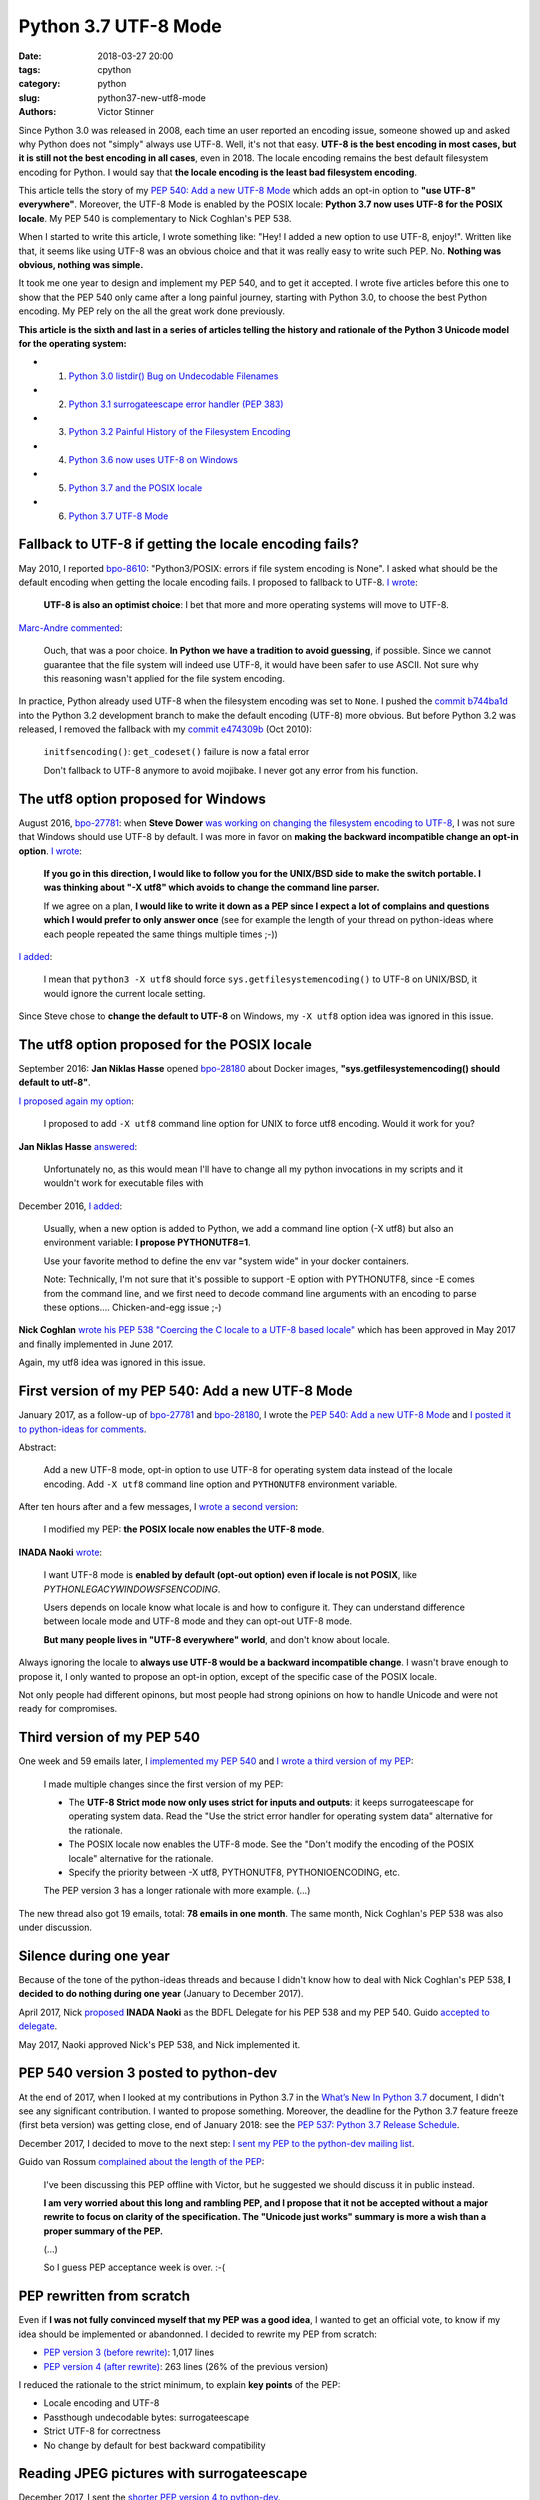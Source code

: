 +++++++++++++++++++++
Python 3.7 UTF-8 Mode
+++++++++++++++++++++

:date: 2018-03-27 20:00
:tags: cpython
:category: python
:slug: python37-new-utf8-mode
:authors: Victor Stinner

Since Python 3.0 was released in 2008, each time an user reported an encoding
issue, someone showed up and asked why Python does not "simply" always use UTF-8.
Well, it's not that easy. **UTF-8 is the best encoding in most cases, but it is
still not the best encoding in all cases**, even in 2018. The locale encoding
remains the best default filesystem encoding for Python. I would say that **the
locale encoding is the least bad filesystem encoding**.

This article tells the story of my `PEP 540: Add a new UTF-8 Mode
<https://www.python.org/dev/peps/pep-0540/>`_ which adds an opt-in option to
**"use UTF-8" everywhere"**. Moreover, the UTF-8 Mode is enabled by the POSIX
locale: **Python 3.7 now uses UTF-8 for the POSIX locale**. My
PEP 540 is complementary to Nick Coghlan's PEP 538.

When I started to write this article, I wrote something like: "Hey! I added a
new option to use UTF-8, enjoy!". Written like that, it seems like using UTF-8
was an obvious choice and that it was really easy to write such PEP. No.
**Nothing was obvious, nothing was simple.**

It took me one year to design and implement my PEP 540, and to get it accepted.
I wrote five articles before this one to show that the PEP 540 only came after
a long painful journey, starting with Python 3.0, to choose the best Python
encoding.  My PEP rely on the all the great work done previously.

**This article is the sixth and last in a series of articles telling the
history and rationale of the Python 3 Unicode model for the operating system:**

* 1. `Python 3.0 listdir() Bug on Undecodable Filenames <{filename}/python30_listdir.rst>`_
* 2. `Python 3.1 surrogateescape error handler (PEP 383) <{filename}/pep383.rst>`_
* 3. `Python 3.2 Painful History of the Filesystem Encoding <{filename}/fs_encoding.rst>`_
* 4. `Python 3.6 now uses UTF-8 on Windows <{filename}/windows_utf8.rst>`_
* 5. `Python 3.7 and the POSIX locale <{filename}/posix_locale.rst>`_
* 6. `Python 3.7 UTF-8 Mode <{filename}/utf8_mode.rst>`_

.. image:: {static}/images/sunrise.jpg
   :alt: Sunrise
   :target: https://www.flickr.com/photos/99444752@N06/9368903367/

Fallback to UTF-8 if getting the locale encoding fails?
=======================================================

May 2010, I reported `bpo-8610 <https://bugs.python.org/issue8610>`__:
"Python3/POSIX:  errors if file system encoding is None". I asked what should
be the default encoding when getting the locale encoding fails. I proposed
to fallback to UTF-8. `I wrote <https://bugs.python.org/issue8610#msg105008>`__:

    **UTF-8 is also an optimist choice**: I bet that more and more operating
    systems will move to UTF-8.

`Marc-Andre commented <https://bugs.python.org/issue8610#msg105010>`_:

    Ouch, that was a poor choice. **In Python we have a tradition to avoid
    guessing**, if possible. Since we cannot guarantee that the file system
    will indeed use UTF-8, it would have been safer to use ASCII. Not sure why
    this reasoning wasn't applied for the file system encoding.

In practice, Python already used UTF-8 when the filesystem encoding was set to
``None``. I pushed the `commit b744ba1d
<https://github.com/python/cpython/commit/b744ba1d14c5487576c95d0311e357b707600b47>`__
into the Python 3.2 development branch to make the default encoding (UTF-8)
more obvious. But before Python 3.2 was released, I removed the fallback with
my `commit e474309b
<https://github.com/python/cpython/commit/e474309bb7f0ba6e6ae824c215c45f00db691889>`__
(Oct 2010):

    ``initfsencoding()``: ``get_codeset()`` failure is now a fatal error

    Don't fallback to UTF-8 anymore to avoid mojibake. I never got any error
    from his function.

The utf8 option proposed for Windows
====================================

August 2016, `bpo-27781 <https://bugs.python.org/issue27781>`__: when **Steve
Dower** `was working on changing the filesystem encoding to UTF-8
<{filename}/windows_utf8.rst>`__, I was not sure that Windows should use UTF-8
by default. I was more in favor on **making the backward incompatible change an
opt-in option**. `I wrote <https://bugs.python.org/issue27781#msg272950>`__:

    **If you go in this direction, I would like to follow you for the UNIX/BSD
    side to make the switch portable. I was thinking about "-X utf8" which
    avoids to change the command line parser.**

    If we agree on a plan, **I would like to write it down as a PEP since I
    expect a lot of complains and questions which I would prefer to only answer
    once** (see for example the length of your thread on python-ideas where
    each people repeated the same things multiple times ;-))

`I added <https://bugs.python.org/issue27781#msg272962>`__:

    I mean that ``python3 -X utf8`` should force
    ``sys.getfilesystemencoding()`` to UTF-8 on UNIX/BSD, it would ignore the
    current locale setting.

Since Steve chose to **change the default to UTF-8** on Windows, my ``-X utf8``
option idea was ignored in this issue.

The utf8 option proposed for the POSIX locale
=============================================

September 2016: **Jan Niklas Hasse** opened `bpo-28180
<https://bugs.python.org/issue28180>`__ about Docker images,
**"sys.getfilesystemencoding() should default to utf-8"**.

`I proposed again my option <https://bugs.python.org/issue28180#msg276707>`__:

    I proposed to add ``-X utf8`` command line option for UNIX to force utf8
    encoding. Would it work for you?

**Jan Niklas Hasse** `answered
<https://bugs.python.org/issue28180#msg276709>`_:

    Unfortunately no, as this would mean I'll have to change all my python
    invocations in my scripts and it wouldn't work for executable files with

December 2016, `I added <https://bugs.python.org/issue28180#msg283408>`__:

    Usually, when a new option is added to Python, we add a command line option
    (-X utf8) but also an environment variable: **I propose PYTHONUTF8=1**.

    Use your favorite method to define the env var "system wide" in your docker
    containers.

    Note: Technically, I'm not sure that it's possible to support -E option
    with PYTHONUTF8, since -E comes from the command line, and we first need to
    decode command line arguments with an encoding to parse these options....
    Chicken-and-egg issue ;-)

**Nick Coghlan** `wrote his PEP 538 "Coercing the C locale to a UTF-8 based
locale" <{filename}/posix_locale.rst>`__ which has been approved in May 2017
and finally implemented in June 2017.

Again, my utf8 idea was ignored in this issue.

First version of my PEP 540: Add a new UTF-8 Mode
=================================================

January 2017, as a follow-up of `bpo-27781
<https://bugs.python.org/issue27781>`__ and `bpo-28180
<https://bugs.python.org/issue28180>`__, I wrote the `PEP 540: Add a new UTF-8
Mode <https://www.python.org/dev/peps/pep-0540/>`_ and `I posted it to
python-ideas for comments
<https://mail.python.org/pipermail/python-ideas/2017-January/044089.html>`_.

Abstract:

    Add a new UTF-8 mode, opt-in option to use UTF-8 for operating system
    data instead of the locale encoding. Add ``-X utf8`` command line option
    and ``PYTHONUTF8`` environment variable.

After ten hours after and a few messages, I `wrote a second version
<https://mail.python.org/pipermail/python-ideas/2017-January/044099.html>`_:

    I modified my PEP: **the POSIX locale now enables the UTF-8 mode**.

**INADA Naoki** `wrote
<https://mail.python.org/pipermail/python-ideas/2017-January/044112.html>`_:

    I want UTF-8 mode is **enabled by default (opt-out option) even if locale
    is not POSIX**, like `PYTHONLEGACYWINDOWSFSENCODING`.

    Users depends on locale know what locale is and how to configure it.  They
    can understand difference between locale mode and UTF-8 mode and they can
    opt-out UTF-8 mode.

    **But many people lives in "UTF-8 everywhere" world**, and don't know about
    locale.

Always ignoring the locale to **always use UTF-8 would be a backward
incompatible change**. I wasn't brave enough to propose it, I only
wanted to propose an opt-in option, except of the specific case of the POSIX
locale.

Not only people had different opinons, but most people had strong opinions on
how to handle Unicode and were not ready for compromises.

Third version of my PEP 540
===========================

One week and 59 emails later, I `implemented my PEP 540
<https://bugs.python.org/issue29240>`__ and `I wrote a third version of my PEP
<https://mail.python.org/pipermail/python-ideas/2017-January/044197.html>`_:

    I made multiple changes since the first version of my PEP:

    * The **UTF-8 Strict mode now only uses strict for inputs and outputs**:
      it keeps surrogateescape for operating system data. Read the "Use the
      strict error handler for operating system data" alternative for the
      rationale.

    * The POSIX locale now enables the UTF-8 mode. See the "Don't modify
      the encoding of the POSIX locale" alternative for the rationale.

    * Specify the priority between -X utf8, PYTHONUTF8, PYTHONIOENCODING, etc.

    The PEP version 3 has a longer rationale with more example. (...)

The new thread also got 19 emails, total: **78 emails in one month**. The same
month, Nick Coghlan's PEP 538 was also under discussion.

Silence during one year
=======================

Because of the tone of the python-ideas threads and because I didn't know how
to deal with Nick Coghlan's PEP 538, **I decided to do nothing during one
year** (January to December 2017).

April 2017, Nick `proposed
<https://mail.python.org/pipermail/python-dev/2017-April/147795.html>`__
**INADA Naoki** as the BDFL Delegate for his PEP 538 and my PEP 540. Guido
`accepted to delegate
<https://mail.python.org/pipermail/python-dev/2017-April/147796.html>`_.

May 2017, Naoki approved Nick's PEP 538, and Nick implemented it.

PEP 540 version 3 posted to python-dev
======================================

At the end of 2017, when I looked at my contributions in Python 3.7 in the
`What’s New In Python 3.7 <https://docs.python.org/dev/whatsnew/3.7.html>`_
document, I didn't see any significant contribution. I wanted to propose
something. Moreover, the deadline for the Python 3.7 feature freeze (first beta
version) was getting close, end of January 2018: see the `PEP 537: Python 3.7
Release Schedule <https://www.python.org/dev/peps/pep-0537/>`_.

December 2017, I decided to move to the next step: `I sent my PEP to the
python-dev mailing list
<https://mail.python.org/pipermail/python-dev/2017-December/151054.html>`_.

Guido van Rossum `complained about the length of the PEP
<https://mail.python.org/pipermail/python-dev/2017-December/151069.html>`_:

    I've been discussing this PEP offline with Victor, but he suggested we
    should discuss it in public instead.

    **I am very worried about this long and rambling PEP, and I propose that it
    not be accepted without a major rewrite to focus on clarity of the
    specification. The "Unicode just works" summary is more a wish than a
    proper summary of the PEP.**

    (...)

    So I guess PEP acceptance week is over. :-(

PEP rewritten from scratch
==========================

Even if **I was not fully convinced myself that my PEP was a good idea**, I
wanted to get an official vote, to know if my idea should be implemented or
abandonned. I decided to rewrite my PEP from scratch:

* `PEP version 3 (before rewrite)
  <https://github.com/python/peps/blob/f92b5fbdc2bcd9b182c1541da5a0f4ce32195fb6/pep-0540.txt>`_:
  1,017 lines
* `PEP version 4 (after rewrite)
  <https://github.com/python/peps/blob/0bb19ff93af9855db327e9a02f3e86b6f932a25a/pep-0540.txt>`_:
  263 lines (26% of the previous version)

I reduced the rationale to the strict minimum, to explain **key points** of the
PEP:

* Locale encoding and UTF-8
* Passthough undecodable bytes: surrogateescape
* Strict UTF-8 for correctness
* No change by default for best backward compatibility

Reading JPEG pictures with surrogateescape
==========================================

December 2017, I sent the `shorter PEP version 4 to python-dev
<https://mail.python.org/pipermail/python-dev/2017-December/151074.html>`_.

INADA Naoki, the BDFL-delegate, `spotted a design issue
<https://mail.python.org/pipermail/python-dev/2017-December/151081.html>`_:

    And I have one worrying point. With UTF-8 mode, **open()'s default**
    encoding/error handler **is UTF-8/surrogateescape**.

    (...)

    And **opening binary file without "b" option is very common mistake** of
    new developers.  If default error handler is surrogateescape, **they lose a
    chance to notice their bug**.

He `gave a concrete example
<https://mail.python.org/pipermail/python-dev/2017-December/151101.html>`_:

    With PEP 538 (C.UTF-8 locale), ``open()`` uses UTF-8/strict, not
    UTF-8/surrogateescape.

    For example, this code raises ``UnicodeDecodeError`` with PEP 538 if the
    file is JPEG file. ::

        with open(fn) as f:
            f.read()

`I replied <https://mail.python.org/pipermail/python-dev/2017-December/151132.html>`__:

    While I'm not strongly convinced that ``open()`` error handler must be
    changed for ``surrogateescape``, first **I would like to make sure that
    it's really a very bad idea** before changing it :-)

    (...)

    Using a JPEG image, the example is obviously wrong.

    But using surrogateescape on open() has been chosen to **read text files
    which are mostly correctly encoded to UTF-8, except a few bytes**.

    I'm not sure how to explain the issue. The Mercurial wiki page has a good
    example of this issue that they call the `"Makefile problem"
    <https://www.mercurial-scm.org/wiki/EncodingStrategy#The_.22makefile_problem.22>`_.

**Guido van Rossum** `finished to convinced me
<https://mail.python.org/pipermail/python-dev/2017-December/151134.html>`_:

    You will quickly get decoding errors, and that is **INADA**'s point.
    (Unless you use ``encoding='Latin-1'``.) His worry is that the
    surrogateescape error handler makes it so that you won't get decoding
    errors, and then **the failure mode is much harder to debug**.

I `wrote a 5th version of my PEP
<https://mail.python.org/pipermail/python-dev/2017-December/151136.html>`_:

    I made the following two changes to the PEP 540:

    * open() error handler remains ``"strict"``
    * Remove the "Strict UTF8 mode" which doesn't make much sense anymore

Last question on locale.getpreferredencoding()
==============================================

December 2017, **INADA Naoki** `asked
<https://mail.python.org/pipermail/python-dev/2017-December/151144.html>`_:

    Or ``locale.getpreferredencoding()`` returns ``'UTF-8'`` in UTF-8 mode too?

Oh, that's a good question! I `looked at the code
<https://mail.python.org/pipermail/python-dev/2017-December/151148.html>`_ and
agreed to return UTF-8:

    I checked the stdlib, and I found many places where
    ``locale.getpreferredencoding()`` is used to get the user preferred
    encoding:

    * builtin ``open()``: default encoding
    * ``cgi.FieldStorage``: encode the query string
    * ``encoding._alias_mbcs()``: check if the requested encoding is the ANSI
      code page
    * ``gettext.GNUTranslations``: ``lgettext()`` and ``lngettext()`` methods
    * ``xml.etree.ElementTree``: ``ElementTree.write(encoding='unicode')``

    In the UTF-8 mode, I would expect that cgi, gettext and xml.etree all use
    the UTF-8 encoding by default. So **locale.getpreferredencoding() should
    return UTF-8 if the UTF-8 mode is enabled**.

I `sent a 6th version of my PEP
<https://mail.python.org/pipermail/python-dev/2017-December/151151.html>`_:

    locale.getpreferredencoding() now returns 'UTF-8' in the UTF-8 Mode.

Moreover, I also wrote a new much better written "Relationship with the locale
coercion (PEP 538)" section replacing the "Annex: Differences between
PEP 538 and PEP 540" section. The new section was asked by many people who were
confused by the relationship between PEP 538 and PEP 540.

Finally, one year after the first PEP version, INADA Naoki `approved my PEP
<https://mail.python.org/pipermail/python-dev/2017-December/151193.html>`_!

First incomplete implementation
===============================

I started to work on the implementation of my PEP 540 in March 2017. Once the
PEP has been approved, I asked INADA Naoki for a review. `He asked me to fix the
command line parsing
<https://github.com/python/cpython/pull/855#issuecomment-351089573>`_ to handle
properly the ``-X utf8`` option:

    And when ``-X utf8`` option is found, we can decode from ``char **argv``
    again.  Since ``mbstowcs()`` doesn't guarantee round tripping, it is better
    than re-encode ``wchar_t **argv``.

Implementing properly the ``-X utf8`` option was tricky. Parsing the command line
was done on ``wchar_t*`` C strings (Unicode), which requires to decode the
``char** argv`` C array of byte strings (bytes). Python starts by decoding byte
strings from the locale encoding. If the utf8 option is detected, ``argv`` byte
strings must be decoded again, but now from UTF-8. The problem was that the
code was not designed for that, and it required to refactor a lot of code in
``Py_Main()``.

`I replied
<https://github.com/python/cpython/pull/855#issuecomment-351252873>`__:

    ``main()`` and ``Py_Main()`` are very complex. With the `PEP 432
    <https://www.python.org/dev/peps/pep-0432/>`_, **Nick Coghlan**, **Eric
    Snow** and me are working on making this code better. See for example
    `bpo-32030 <https://bugs.python.org/issue32030>`_.

    (...)

    For all these reasons, **I propose to merge this uncomplete PR and write a
    different PR for the most complex part**, re-encode wchar_t* command line
    arguments, implement Py_UnixMain() or another even better option?

I wanted to get my code merged as soon as possible to make sure that it will
get into the first Python 3.7 beta, to get a longer testing period before
Python 3.7 final.

December 2017, `bpo-29240 <https://bugs.python.org/issue29240>`__, I pushed my
`commit 91106cd9
<https://github.com/python/cpython/commit/91106cd9ff2f321c0f60fbaa09fd46c80aa5c266>`__:

    PEP 540: Add a new UTF-8 Mode

    * Add ``-X utf8`` command line option, ``PYTHONUTF8`` environment variable
      and a new ``sys.flags.utf8_mode`` flag.
    * ``locale.getpreferredencoding()`` now returns 'UTF-8' in the UTF-8
      mode. As a side effect, open() now uses the UTF-8 encoding by
      default in this mode.

Split Py_Main() into subfunctions
=================================

November 2017, I created `bpo-32030 <https://bugs.python.org/issue32030>`__ to
split the big ``Py_Main()`` function into smaller subfunctions. My motivation
was to be able to properly implement my PEP 540.

It will take me **3 months of work and 45 commits** to completely cleanup
``Py_Main()`` and put almost all Python configuration options into the private
C ``_PyCoreConfig`` structure.

Parse again the command line when -X utf8 is used
=================================================

December 2017, `bpo-32030 <https://bugs.python.org/issue32030>`__, thanks to
the ``Py_Main()`` refactoring, I was able to finish the implementation of my
PEP.

I pushed my `commit 9454060e <https://github.com/python/cpython/commit/9454060e84a669dde63824d9e2fcaf295e34f687>`__:

    ``Py_Main()`` re-reads config if encoding changes

    If the encoding change (C locale coerced or UTF-8 Mode changed),
    ``Py_Main()`` now reads again the configuration with the new encoding.

If the encoding changed after reading the Python configuration, cleanup the
configuration and **read again the configuration with the new encoding.** The
key feature here allowed by the refactoring is to be able to cleanup properly
all the configuration.

UTF-8 Mode and the locale encoding
==================================

January 2018, while working on `bpo-31900
<https://bugs.python.org/issue31900>`__ "localeconv() should decode numeric
fields from LC_NUMERIC encoding, not from LC_CTYPE encoding", I tested various
combinations of locales and encodings. **I found bugs with the UTF-8 mode.**

When the UTF-8 mode is enabled explicitly by ``-X utf8``, the intent is to use
UTF-8 "everywhere". Right. But **there are some places, where the current
locale encoding is really the correct encoding**, like the ``time.strftime()``
function.

`bpo-29240 <https://bugs.python.org/issue29240>`__: I pushed a first fix,
`commit cb3ae558 <https://github.com/python/cpython/commit/cb3ae5588bd7733e76dc09277bb7626652d9bb64>`__:

    Ignore UTF-8 Mode in the ``time`` module

    ``time.strftime()`` must use the current ``LC_CTYPE`` encoding, not UTF-8
    if the UTF-8 mode is enabled.

I tested more cases and found... **more bugs**. More functions must really use the
current locale encoding, rather than UTF-8 if the UTF-8 Mode is enabled.

I pushed a second fix, `commit 7ed7aead
<https://github.com/python/cpython/commit/7ed7aead9503102d2ed316175f198104e0cd674c>`__:

    Fix locale encodings in UTF-8 Mode

    Modify ``locale.localeconv()``, ``time.tzname``, ``os.strerror()`` and
    other functions to ignore the UTF-8 Mode: always use the current locale
    encoding.

The second fix documented the encoding used by the public C functions
`Py_DecodeLocale()
<https://docs.python.org/dev/c-api/sys.html#c.Py_DecodeLocale>`_ and
`Py_EncodeLocale()
<https://docs.python.org/dev/c-api/sys.html#c.Py_EncodeLocale>`_:

   Encoding, highest priority to lowest priority:

   * ``UTF-8`` on macOS and Android;
   * ``UTF-8`` if the Python UTF-8 mode is enabled;
   * ``ASCII`` if the ``LC_CTYPE`` locale is ``"C"``,
     ``nl_langinfo(CODESET)`` returns the ``ASCII`` encoding (or an alias),
     and ``mbstowcs()`` and ``wcstombs()`` functions uses the
     ``ISO-8859-1`` encoding.
   * the current locale encoding.

The fix was complex to be written because I had to extend Py_DecodeLocale() and
Py_EncodeLocale() to support internally the ``strict`` error handler. I also
extended to API to report an error message (called "reason") on failure.

For example, ``Py_DecodeLocale()`` has the prototype::

    wchar_t*
    Py_DecodeLocale(const char* arg, size_t *wlen)

whereas the new extended and more generic ``_Py_DecodeLocaleEx()`` has a much
more complex prototype::

    int
    _Py_DecodeLocaleEx(const char* arg, wchar_t **wstr, size_t *wlen,
                       const char **reason,
                       int current_locale, int surrogateescape)

To decode, there are two main use cases:

* (FILENAME) Use UTF-8 if the UTF-8 Mode is enabled, or the locale encoding
  otherwise. See ``Py_DecodeLocale()`` documentation for the exact used
  encoding, the truth is more complex.
* (LOCALE) Always use the current locale encoding

(FILENAME) examples:

* ``Py_DecodeLocale()``, ``PyUnicode_DecodeFSDefaultAndSize()``: use the
  ``surrogateescape`` error handler
* ``os.fsdecode()``
* ``os.listdir()``
* ``os.environ``
* ``sys.argv``
* etc.

(LOCALE) examples:

* ``PyUnicode_DecodeLocale()``: the error handler is passed as an argument and
  must be ``strict`` or ``surrogateescape``
* ``time.strftime()``
* ``locale.localeconv()``
* ``time.tzname``
* ``os.strerror()``
* ``readline`` module: internal ``decode()`` function
* etc.


Summary of PEP 540 history
==========================

* Version 1: first version sent to python-ideas
* Version 2: the POSIX locale now enables the UTF-8 mode
* Version 3: the UTF-8 Strict mode now only uses the ``strict`` error handler
  for inputs and outputs
* Version 4: PEP rewritten from scratch to be shorter
* Version 5: open() error handler remains ``strict``, and the "Strict UTF8
  mode" has been removed
* Version 6: locale.getpreferredencoding() now returns 'UTF-8' in the UTF-8
  Mode.

Abstract of the final approved PEP:

    Add a new "UTF-8 Mode" to enhance Python's use of UTF-8.  When UTF-8 Mode
    is active, Python will:

    * use the ``utf-8`` encoding, irregardless of the locale currently set by
      the current platform, and
    * change the ``stdin`` and ``stdout`` error handlers to
      ``surrogateescape``.

    This mode is off by default, but is automatically activated when using
    the "POSIX" locale.

    Add the ``-X utf8`` command line option and ``PYTHONUTF8`` environment
    variable to control UTF-8 Mode.

Conclusion
==========

It's now time for a well deserved nap... until the next major Unicode issue in Python.

.. image:: {static}/images/tiger_nap.jpg
   :alt: Tiger nap
   :target: https://www.flickr.com/photos/manager_2000/2911858714/

(I love tigers: my favorite animals!)

